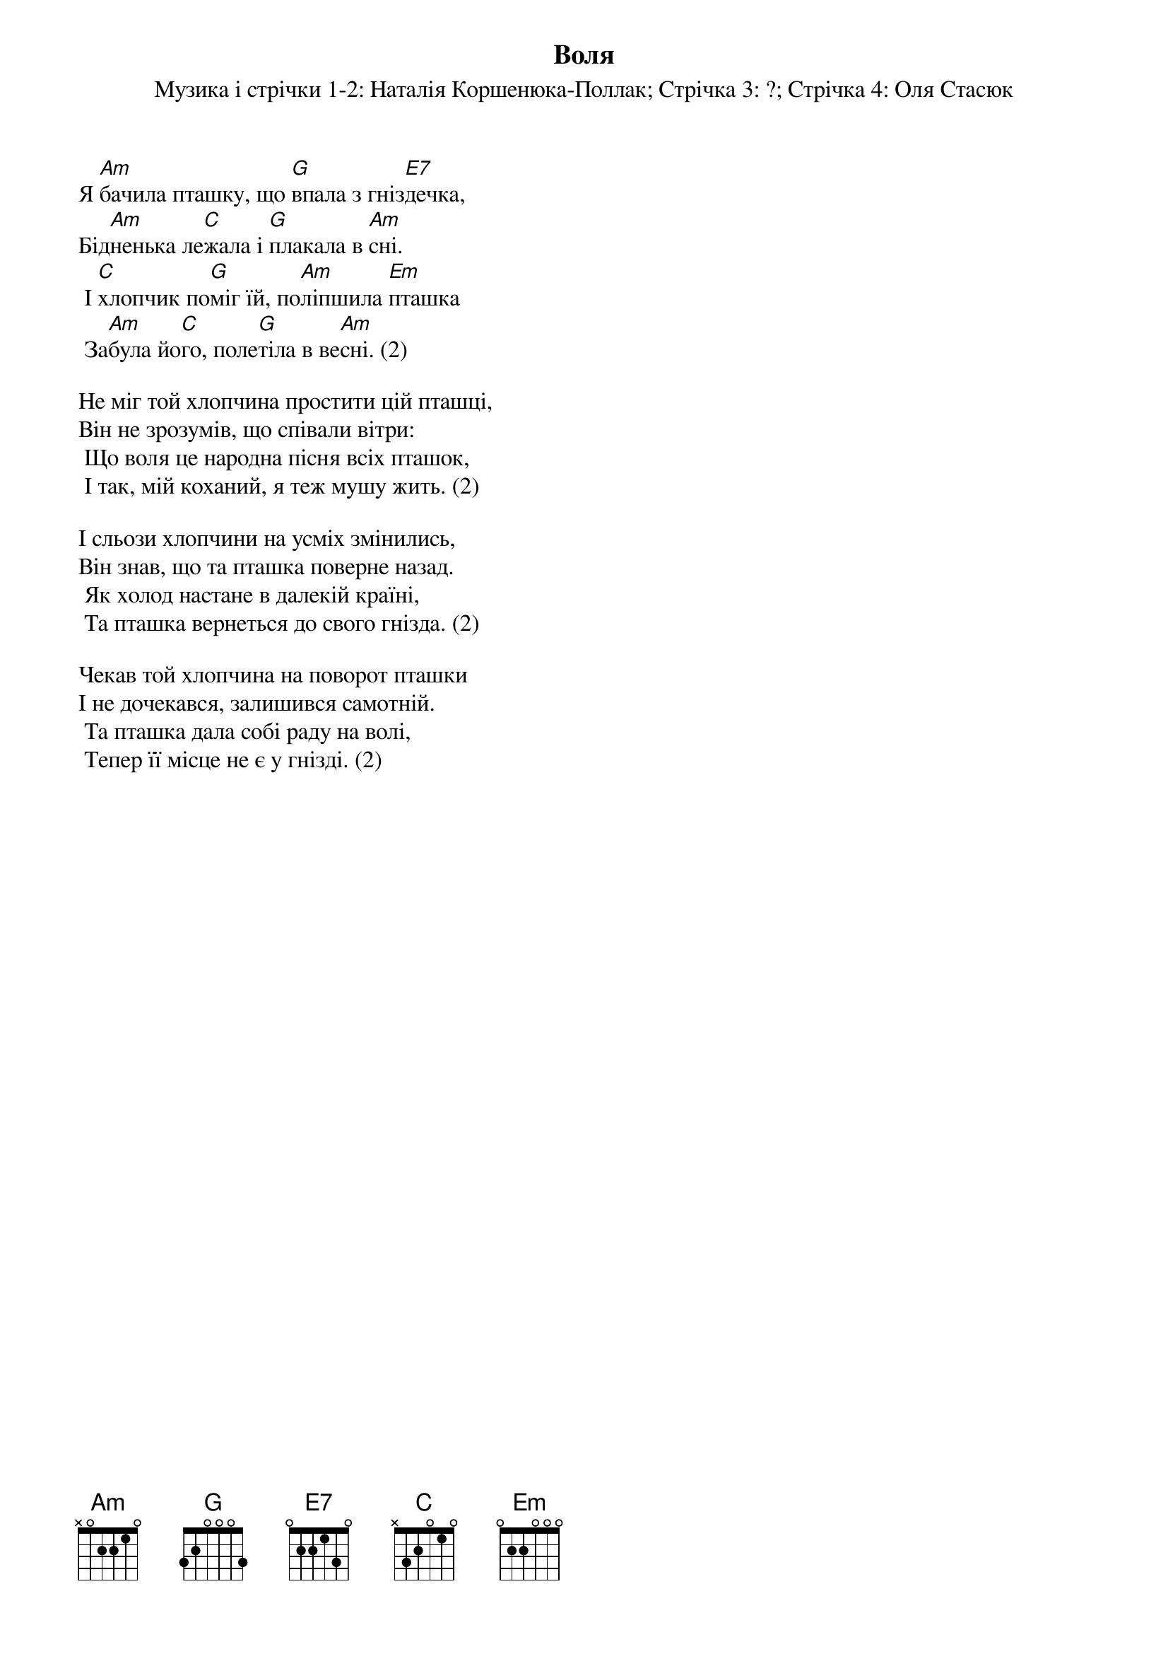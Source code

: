 ## Saved from WIKISPIV.com
{title: Воля}
{meta: alt_title Я бачила пташку}
{subtitle: Музика і стрічки 1-2: Наталія Коршенюка-Поллак}
{subtitle: Стрічка 3: ?}
{subtitle: Стрічка 4: Оля Cтаcюк}


Я [Am]бачила пташку, що [G]впала з гніз[E7]дечка,
Бід[Am]ненька ле[C]жала і [G]плакала в [Am]сні.
	І [C]хлопчик по[G]міг їй, по[Am]ліпшила [Em]пташка
	За[Am]була йо[C]го, поле[G]тіла в ве[Am]сні. (2)
 
Не міг той хлопчина простити цій пташці,
Він не зрозумів, що співали вітри:
	Що воля це народна пісня всіх пташок,
	І так, мій коханий, я теж мушу жить. (2)
 
І сльози хлопчини на усміх змінились,
Він знав, що та пташка поверне назад.
	Як xолод настане в далекій країні,
	Та пташка вернеться до свого гнізда. (2)
 
Чекав той хлопчина на поворот пташки
І не дочекався, залишився самотній.
	Та пташка дала собі раду на волі,
	Тепер її місце не є у гнізді. (2)